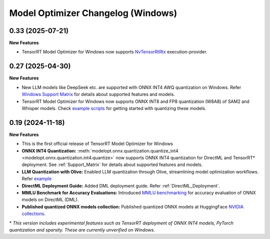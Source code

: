 ===================================
Model Optimizer Changelog (Windows)
===================================

0.33 (2025-07-21)
^^^^^^^^^^^^^^^^^

**New Features**

- TensorRT Model Optimizer for Windows now supports `NvTensorRtRtx <https://onnxruntime.ai/docs/execution-providers/TensorRTRTX-ExecutionProvider.html>`_ execution-provider.


0.27 (2025-04-30)
^^^^^^^^^^^^^^^^^

**New Features**

- New LLM models like DeepSeek etc. are supported with ONNX INT4 AWQ quantization on Windows. Refer `Windows Support Matrix <https://nvidia.github.io/TensorRT-Model-Optimizer/guides/0_support_matrix.html>`_ for details about supported features and models.
- TensorRT Model Optimizer for Windows now supports ONNX INT8 and FP8 quantization (W8A8) of SAM2 and Whisper models. Check `example scripts <https://github.com/NVIDIA/TensorRT-Model-Optimizer/tree/main/examples/windows/onnx_ptq>`_ for getting started with quantizing these models.


0.19 (2024-11-18)
^^^^^^^^^^^^^^^^^

**New Features**

- This is the first official release of TensorRT Model Optimizer for Windows
- **ONNX INT4 Quantization:** :meth:`modelopt.onnx.quantization.quantize_int4 <modelopt.onnx.quantization.int4.quantize>` now supports ONNX INT4 quantization for DirectML and TensorRT* deployment. See :ref:`Support_Matrix` for details about supported features and models.
- **LLM Quantization with Olive:** Enabled LLM quantization through Olive, streamlining model optimization workflows. Refer `example <https://github.com/microsoft/Olive/tree/main/examples/phi3#quantize-models-with-nvidia-tensorrt-model-optimizer>`_
- **DirectML Deployment Guide:** Added DML deployment guide. Refer :ref:`DirectML_Deployment`.
- **MMLU Benchmark for Accuracy Evaluations:** Introduced `MMLU benchmarking <https://github.com/NVIDIA/TensorRT-Model-Optimizer/tree/main/examples/windows/accuracy_benchmark/README.md>`_ for accuracy evaluation of ONNX models on DirectML (DML).
- **Published quantized ONNX models collection:** Published quantized ONNX models at HuggingFace `NVIDIA collections <https://huggingface.co/collections/nvidia/optimized-onnx-models-for-nvidia-rtx-gpus-67373fe7c006ebc1df310613>`_.


\* *This version includes experimental features such as TensorRT deployment of ONNX INT4 models, PyTorch quantization and sparsity. These are currently unverified on Windows.*
